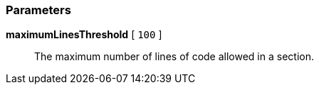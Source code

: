 === Parameters

*maximumLinesThreshold* [ `+100+` ]::
  The maximum number of lines of code allowed in a section.

